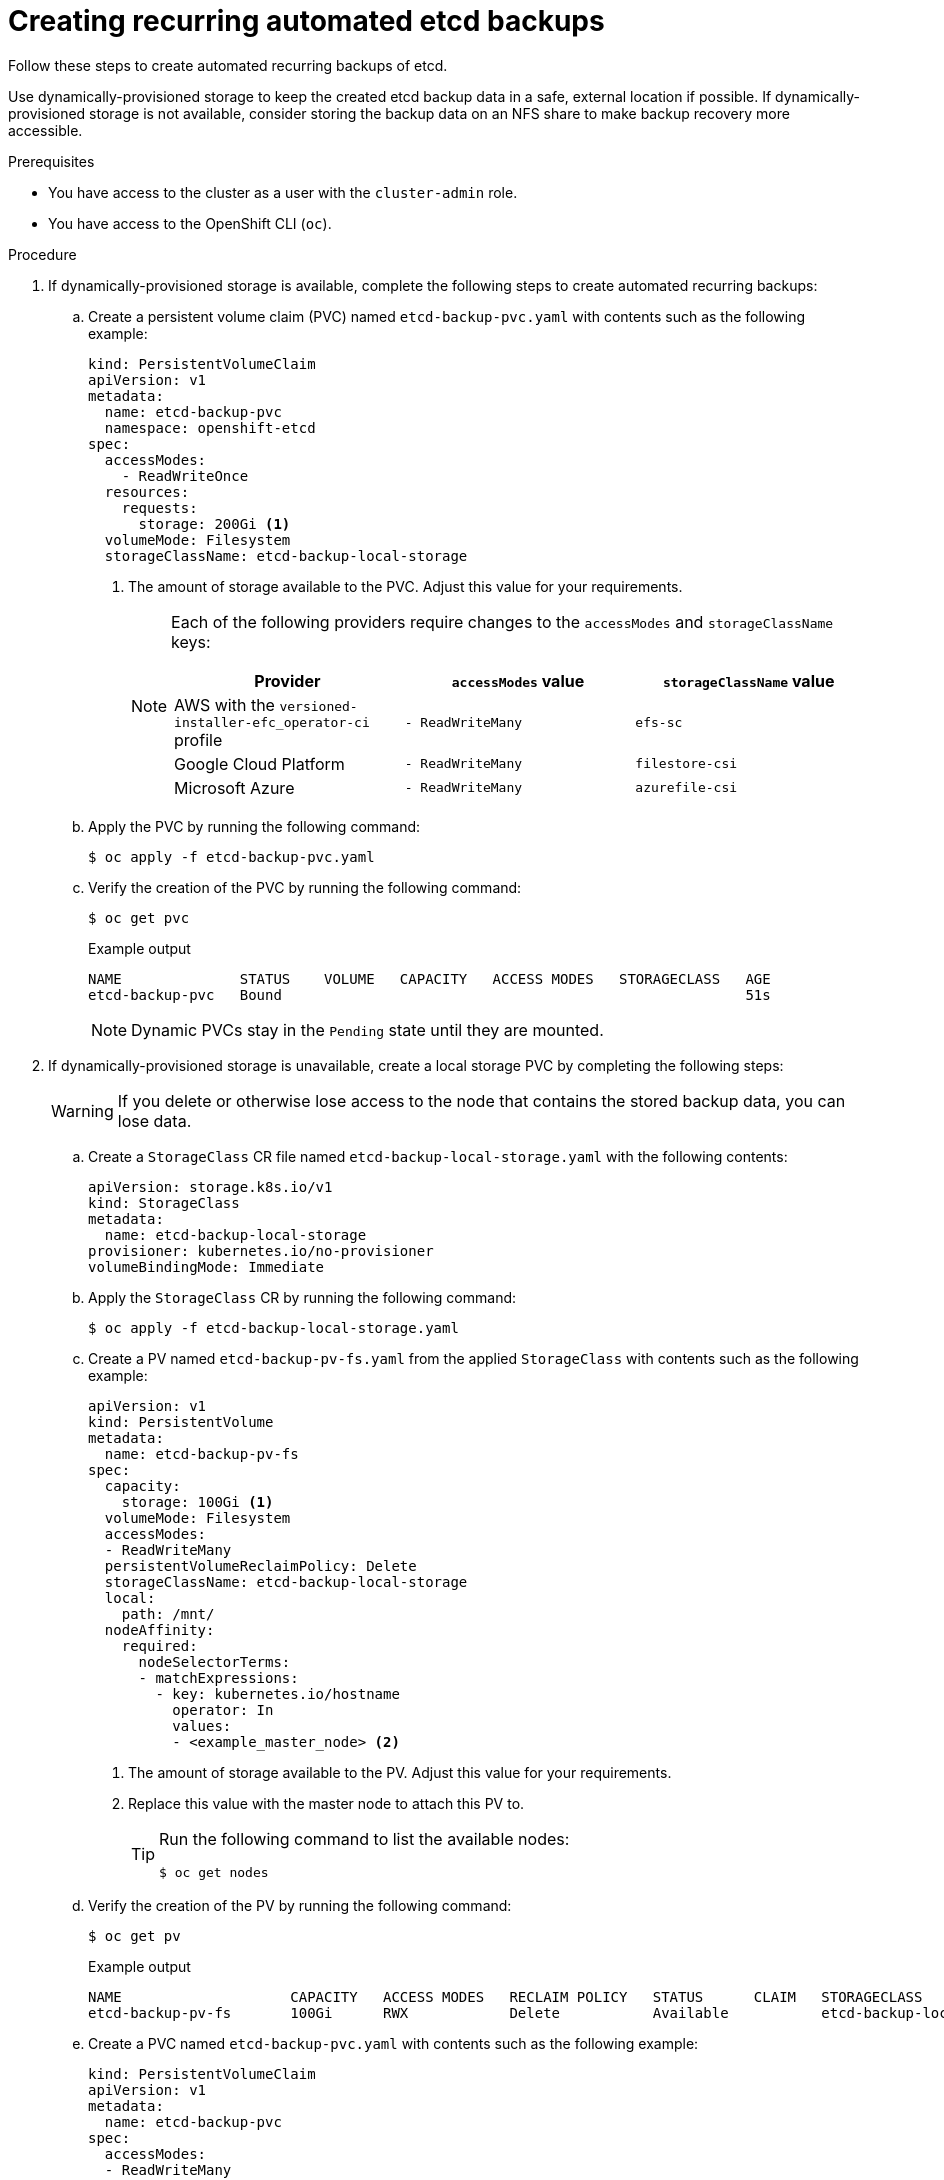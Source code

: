 //Module included in the following assemblies:
//
// * etcd/etcd-backup-restore/etcd-backup.adoc

:_mod-docs-content-type: PROCEDURE
[id="creating-recurring-etcd-backups_{context}"]
= Creating recurring automated etcd backups

Follow these steps to create automated recurring backups of etcd.

Use dynamically-provisioned storage to keep the created etcd backup data in a safe, external location if possible. If dynamically-provisioned storage is not available, consider storing the backup data on an NFS share to make backup recovery more accessible.

.Prerequisites

* You have access to the cluster as a user with the `cluster-admin` role.
* You have access to the OpenShift CLI (`oc`).

.Procedure

. If dynamically-provisioned storage is available, complete the following steps to create automated recurring backups:

.. Create a persistent volume claim (PVC) named `etcd-backup-pvc.yaml` with contents such as the following example:
+
[source,yaml]
----
kind: PersistentVolumeClaim
apiVersion: v1
metadata:
  name: etcd-backup-pvc
  namespace: openshift-etcd
spec:
  accessModes:
    - ReadWriteOnce
  resources:
    requests:
      storage: 200Gi <1>
  volumeMode: Filesystem
  storageClassName: etcd-backup-local-storage
----
<1> The amount of storage available to the PVC. Adjust this value for your requirements.
+
[NOTE]
====
Each of the following providers require changes to the `accessModes` and `storageClassName` keys:

[cols="1,1,1"]
|===
|Provider|`accessModes` value|`storageClassName` value

|AWS with the `versioned-installer-efc_operator-ci` profile
|`- ReadWriteMany`
|`efs-sc`

|Google Cloud Platform
|`- ReadWriteMany`
|`filestore-csi`

|Microsoft Azure
|`- ReadWriteMany`
|`azurefile-csi`
|===
====

.. Apply the PVC by running the following command:
+
[source,terminal]
----
$ oc apply -f etcd-backup-pvc.yaml
----

.. Verify the creation of the PVC by running the following command:
+
[source,terminal]
----
$ oc get pvc
----
+

.Example output
[source,terminal]
----
NAME              STATUS    VOLUME   CAPACITY   ACCESS MODES   STORAGECLASS   AGE
etcd-backup-pvc   Bound                                                       51s
----
+
[NOTE]
====
Dynamic PVCs stay in the `Pending` state until they are mounted.
====

. If dynamically-provisioned storage is unavailable, create a local storage PVC by completing the following steps:
+
[WARNING]
====
If you delete or otherwise lose access to the node that contains the stored backup data, you can lose data.
====

.. Create a `StorageClass` CR file named `etcd-backup-local-storage.yaml` with the following contents:
+
[source,yaml]
----
apiVersion: storage.k8s.io/v1
kind: StorageClass
metadata:
  name: etcd-backup-local-storage
provisioner: kubernetes.io/no-provisioner
volumeBindingMode: Immediate
----

.. Apply the `StorageClass` CR by running the following command:
+
[source,terminal]
----
$ oc apply -f etcd-backup-local-storage.yaml
----

.. Create a PV named `etcd-backup-pv-fs.yaml` from the applied `StorageClass` with contents such as the following example:
+
[source,yaml]
----
apiVersion: v1
kind: PersistentVolume
metadata:
  name: etcd-backup-pv-fs
spec:
  capacity:
    storage: 100Gi <1>
  volumeMode: Filesystem
  accessModes:
  - ReadWriteMany
  persistentVolumeReclaimPolicy: Delete
  storageClassName: etcd-backup-local-storage
  local:
    path: /mnt/
  nodeAffinity:
    required:
      nodeSelectorTerms:
      - matchExpressions:
        - key: kubernetes.io/hostname
          operator: In
          values:
          - <example_master_node> <2>
----
<1> The amount of storage available to the PV. Adjust this value for your requirements.
<2> Replace this value with the master node to attach this PV to.
+
[TIP]
====
Run the following command to list the available nodes:

[source,terminal]
----
$ oc get nodes
----
====

.. Verify the creation of the PV by running the following command:
+
[source,terminal]
----
$ oc get pv
----
+

.Example output
[source,terminal]
----
NAME                    CAPACITY   ACCESS MODES   RECLAIM POLICY   STATUS      CLAIM   STORAGECLASS                REASON   AGE
etcd-backup-pv-fs       100Gi      RWX            Delete           Available           etcd-backup-local-storage            10s
----

.. Create a PVC named `etcd-backup-pvc.yaml` with contents such as the following example:
+
[source,yaml]
----
kind: PersistentVolumeClaim
apiVersion: v1
metadata:
  name: etcd-backup-pvc
spec:
  accessModes:
  - ReadWriteMany
  volumeMode: Filesystem
  resources:
    requests:
      storage: 10Gi <1>
  storageClassName: etcd-backup-local-storage
----
<1> The amount of storage available to the PVC. Adjust this value for your requirements.

.. Apply the PVC by running the following command:
+
[source,terminal]
----
$ oc apply -f etcd-backup-pvc.yaml
----

. Create a custom resource definition (CRD) file named `etcd-recurring-backups.yaml`. The contents of the created CRD define the schedule and retention type of automated backups.
+
** For the default retention type of `RetentionNumber` with 15 retained backups, use contents such as the following example:
+
[source,yaml]
----
apiVersion: config.openshift.io/v1alpha1
kind: Backup
metadata:
  name: etcd-recurring-backup
spec:
  etcd:
    schedule: "20 4 * * *" <1>
    timeZone: "UTC"
    pvcName: etcd-backup-pvc
----
<1> The `CronTab` schedule for recurring backups. Adjust this value for your needs.
+
** To use retention based on the maximum number of backups, add the following key-value pairs to the `etcd` key:
+
[source,yaml]
----
spec:
  etcd:
    retentionPolicy:
      retentionType: RetentionNumber <1>
      retentionNumber:
        maxNumberOfBackups: 5 <2>
----
<1> The retention type. Defaults to `RetentionNumber` if unspecified.
<2> The maximum number of backups to retain. Adjust this value for your needs. Defaults to 15 backups if unspecified.
+
[WARNING]
====
A known issue causes the number of retained backups to be one greater than the configured value.
====
+
** For retention based on the file size of backups, use the following:
+
[source,yaml]
----
spec:
  etcd:
    retentionPolicy:
      retentionType: RetentionSize
      retentionSize:
        maxSizeOfBackupsGb: 20 <1>
----
<1> The maximum file size of the retained backups in gigabytes. Adjust this value for your needs. Defaults to 10 GB if unspecified.
+
[WARNING]
====
A known issue causes the maximum size of retained backups to be up to 10 GB greater than the configured value.
====

. Create the cron job defined by the CRD by running the following command:
+
[source,terminal]
----
$ oc create -f etcd-recurring-backup.yaml
----

. To find the created cron job, run the following command:
+
[source,terminal]
----
$ oc get cronjob -n openshift-etcd
----
